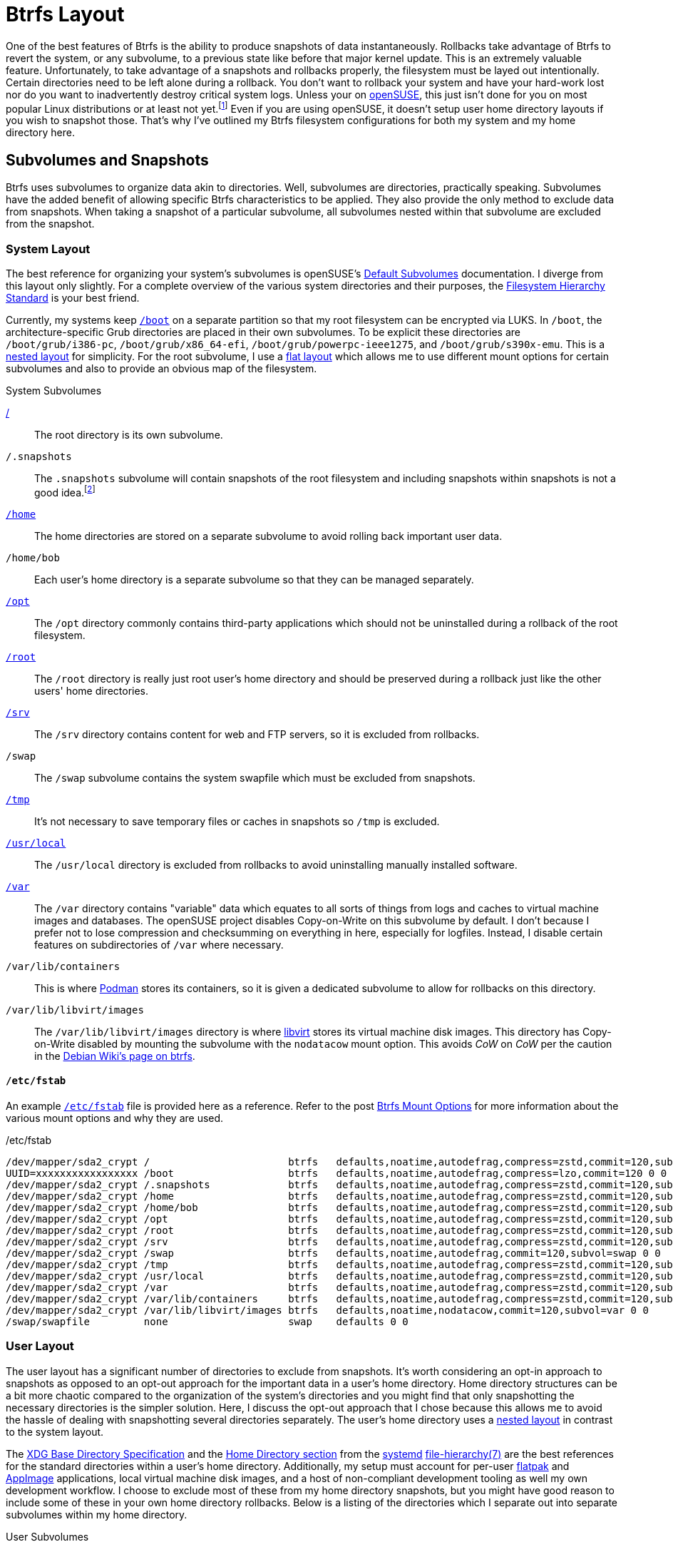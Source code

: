 = Btrfs Layout
:page-layout:
:page-category: Disks
:page-tags: [appimage, appimagelauncher, asdf, btrfs, cow, cargo, conan, elementaryos, fhs, filesystem, flatpak, fstab, gnome-boxes, libvirt, linux, opensuse, podman, rust, snapper, snapshots, systemd, ubuntu, xdg-base]
:appimagelauncher: https://assassinate-you.net/tags/appimagelauncher/[AppImageLauncher]
:appimage: https://appimage.org/[AppImage]
:asdf: https://asdf-vm.com/#/[asdf]
:btrfs: https://btrfs.wiki.kernel.org/index.php/Main_Page[btrfs]
:boot: https://refspecs.linuxfoundation.org/FHS_3.0/fhs-3.0.html#bootStaticFilesOfTheBootLoader[/boot]
:cargo: https://doc.rust-lang.org/stable/cargo/[Cargo]
:conan: https://conan.io/[Conan]
:debian-wiki-btrfs-page: https://wiki.debian.org/Btrfs[Debian Wiki's page on btrfs]
:default-subvolumes: https://en.opensuse.org/SDB:BTRFS#Default_Subvolumes[Default Subvolumes]
:elementary-os: https://elementary.io/[elementary OS]
:fedora: https://getfedora.org/[Fedora]
:fhs: https://refspecs.linuxfoundation.org/FHS_3.0/fhs-3.0.html[Filesystem Hierarchy Standard]
:file-hierarchy: https://www.freedesktop.org/software/systemd/man/file-hierarchy.html[file-hierarchy(7)]
:flat-layout: https://btrfs.wiki.kernel.org/index.php/SysadminGuide#Flat[flat layout]
:flatpak: https://flatpak.org/[flatpak]
:fish-shell: https://fishshell.com/[fish shell]
:fstab: https://manpages.ubuntu.com/manpages/focal/man8/fsck.8.html[/etc/fstab]
:home: https://refspecs.linuxfoundation.org/FHS_3.0/fhs-3.0.html#homeUserHomeDirectories[/home]
:home-cache: https://www.freedesktop.org/software/systemd/man/file-hierarchy.html#~/.cache/[.cache]
:libvirt: https://libvirt.org/[libvirt]
:nested-layout: https://btrfs.wiki.kernel.org/index.php/SysadminGuide#Nested[nested layout]
:opensuse: https://www.opensuse.org/[openSUSE]
:opt: https://refspecs.linuxfoundation.org/FHS_3.0/fhs-3.0.html#optAddonApplicationSoftwarePackages[/opt]
:podman: https://podman.io/[Podman]
:recommended-partitioning-scheme: https://docs.fedoraproject.org/en-US/fedora/f33/install-guide/install/Installing_Using_Anaconda/#sect-installation-gui-manual-partitioning-recommended[Recommended Partitioning Scheme]
:root: https://refspecs.linuxfoundation.org/FHS_3.0/fhs-3.0.html#purpose2[/]
:root-home: https://refspecs.linuxfoundation.org/FHS_3.0/fhs-3.0.html#rootHomeDirectoryForTheRootUser[/root]
:srv: https://refspecs.linuxfoundation.org/FHS_3.0/fhs-3.0.html#srvDataForServicesProvidedBySystem[/srv]
:snapper: http://snapper.io/[Snapper]
:systemd: https://systemd.io/[systemd]
:tmp: https://refspecs.linuxfoundation.org/FHS_3.0/fhs-3.0.html#tmpTemporaryFiles[/tmp]
:ubuntu: https://opensource.org/licenses/gpl-license[Ubuntu]
:usr-local: https://refspecs.linuxfoundation.org/FHS_3.0/fhs-3.0.html#usrlocalLocalHierarchy[/usr/local]
:var: https://refspecs.linuxfoundation.org/FHS_3.0/fhs-3.0.html#purpose31[/var]
:xdg-base-directory-specification: https://specifications.freedesktop.org/basedir-spec/basedir-spec-latest.html[XDG Base Directory Specification]
:zfs: https://openzfs.org/wiki/Main_Page[ZFS]
:zsys: https://github.com/ubuntu/zsys[ZSYS]

One of the best features of Btrfs is the ability to produce snapshots of data instantaneously.
Rollbacks take advantage of Btrfs to revert the system, or any subvolume, to a previous state like before that major kernel update.
This is an extremely valuable feature.
Unfortunately, to take advantage of a snapshots and rollbacks properly, the filesystem must be layed out intentionally.
Certain directories need to be left alone during a rollback.
You don't want to rollback your system and have your hard-work lost nor do you want to inadvertently destroy critical system logs.
Unless your on {opensuse}, this just isn't done for you on most popular Linux distributions or at least not yet.footnote:[Ubuntu does this for you with {zfs} and {zsys}, but I'm talking about Btrfs here.]
Even if you are using openSUSE, it doesn't setup user home directory layouts if you wish to snapshot those.
That's why I've outlined my Btrfs filesystem configurations for both my system and my home directory here.

== Subvolumes and Snapshots

Btrfs uses subvolumes to organize data akin to directories.
Well, subvolumes are directories, practically speaking.
Subvolumes have the added benefit of allowing specific Btrfs characteristics to be applied.
They also provide the only method to exclude data from snapshots.
When taking a snapshot of a particular subvolume, all subvolumes nested within that subvolume are excluded from the snapshot.

=== System Layout

The best reference for organizing your system's subvolumes is openSUSE's {default-subvolumes} documentation.
I diverge from this layout only slightly.
For a complete overview of the various system directories and their purposes, the {fhs} is your best friend.

Currently, my systems keep `{boot}` on a separate partition so that my root filesystem can be encrypted via LUKS.
In `/boot`, the architecture-specific Grub directories are placed in their own subvolumes.
To be explicit these directories are `/boot/grub/i386-pc`, `/boot/grub/x86_64-efi`, `/boot/grub/powerpc-ieee1275`, and `/boot/grub/s390x-emu`.
This is a {nested-layout} for simplicity.
For the root subvolume, I use a {flat-layout} which allows me to use different mount options for certain subvolumes and also to provide an obvious map of the filesystem.

.System Subvolumes
{root}:: The root directory is its own subvolume.
`/.snapshots`:: The `.snapshots` subvolume will contain snapshots of the root filesystem and including snapshots within snapshots is not a good idea.footnote:[Have you _seen_ Inception?]
`{home}`:: The home directories are stored on a separate subvolume to avoid rolling back important user data.
`/home/bob`:: Each user's home directory is a separate subvolume so that they can be managed separately.
`{opt}`:: The `/opt` directory commonly contains third-party applications which should not be uninstalled during a rollback of the root filesystem.
`{root-home}`:: The `/root` directory is really just root user's home directory and should be preserved during a rollback just like the other users' home directories.
`{srv}`:: The `/srv` directory contains content for web and FTP servers, so it is excluded from rollbacks.
`/swap`:: The `/swap` subvolume contains the system swapfile which must be excluded from snapshots.
`{tmp}`:: It's not necessary to save temporary files or caches in snapshots so `/tmp` is excluded.
`{usr-local}`:: The `/usr/local` directory is excluded from rollbacks to avoid uninstalling manually installed software.
`{var}`:: The `/var` directory contains "variable" data which equates to all sorts of things from logs and caches to virtual machine images and databases.
The openSUSE project disables Copy-on-Write on this subvolume by default.
I don't because I prefer not to lose compression and checksumming on everything in here, especially for logfiles.
Instead, I disable certain features on subdirectories of `/var` where necessary.
`/var/lib/containers`:: This is where {podman} stores its containers, so it is given a dedicated subvolume to allow for rollbacks on this directory.
`/var/lib/libvirt/images`:: The `/var/lib/libvirt/images` directory is where {libvirt} stores its virtual machine disk images.
This directory has Copy-on-Write disabled by mounting the subvolume with the `nodatacow` mount option.
This avoids _CoW_ on _CoW_ per the caution in the {debian-wiki-btrfs-page}.

==== `/etc/fstab`

An example `{fstab}` file is provided here as a reference.
Refer to the post <<btrfs-mount-options#,Btrfs Mount Options>> for more information about the various mount options and why they are used.

[source]
./etc/fstab
----
/dev/mapper/sda2_crypt /                       btrfs   defaults,noatime,autodefrag,compress=zstd,commit=120,subvol=root 0 0
UUID=xxxxxxxxxxxxxxxxx /boot                   btrfs   defaults,noatime,autodefrag,compress=lzo,commit=120 0 0
/dev/mapper/sda2_crypt /.snapshots             btrfs   defaults,noatime,autodefrag,compress=zstd,commit=120,subvol=snapshots 0 0
/dev/mapper/sda2_crypt /home                   btrfs   defaults,noatime,autodefrag,compress=zstd,commit=120,subvol=home 0 0
/dev/mapper/sda2_crypt /home/bob               btrfs   defaults,noatime,autodefrag,compress=zstd,commit=120,subvol=home_bob 0 0
/dev/mapper/sda2_crypt /opt                    btrfs   defaults,noatime,autodefrag,compress=zstd,commit=120,subvol=opt 0 0
/dev/mapper/sda2_crypt /root                   btrfs   defaults,noatime,autodefrag,compress=zstd,commit=120,subvol=home_root 0 0
/dev/mapper/sda2_crypt /srv                    btrfs   defaults,noatime,autodefrag,compress=zstd,commit=120,subvol=srv 0 0
/dev/mapper/sda2_crypt /swap                   btrfs   defaults,noatime,autodefrag,commit=120,subvol=swap 0 0
/dev/mapper/sda2_crypt /tmp                    btrfs   defaults,noatime,autodefrag,compress=zstd,commit=120,subvol=tmp 0 0
/dev/mapper/sda2_crypt /usr/local              btrfs   defaults,noatime,autodefrag,compress=zstd,commit=120,subvol=usr_local 0 0
/dev/mapper/sda2_crypt /var                    btrfs   defaults,noatime,autodefrag,compress=zstd,commit=120,subvol=var 0 0
/dev/mapper/sda2_crypt /var/lib/containers     btrfs   defaults,noatime,autodefrag,compress=zstd,commit=120,subvol=var 0 0
/dev/mapper/sda2_crypt /var/lib/libvirt/images btrfs   defaults,noatime,nodatacow,commit=120,subvol=var 0 0
/swap/swapfile         none                    swap    defaults 0 0
----

=== User Layout

The user layout has a significant number of directories to exclude from snapshots.
It's worth considering an opt-in approach to snapshots as opposed to an opt-out approach for the important data in a user's home directory.
Home directory structures can be a bit more chaotic compared to the organization of the system's directories and you might find that only snapshotting the necessary directories is the simpler solution.
Here, I discuss the opt-out approach that I chose because this allows me to avoid the hassle of dealing with snapshotting several directories separately.
The user's home directory uses a {nested-layout} in contrast to the system layout.

The {xdg-base-directory-specification} and the https://www.freedesktop.org/software/systemd/man/file-hierarchy.html#Home%20Directory[Home Directory section] from the {systemd} {file-hierarchy} are the best references for the standard directories within a user's home directory.
Additionally, my setup must account for per-user {flatpak} and {appimage} applications, local virtual machine disk images, and a host of non-compliant development tooling as well my own development workflow.
I choose to exclude most of these from my home directory snapshots, but you might have good reason to include some of these in your own home directory rollbacks.
Below is a listing of the directories which I separate out into separate subvolumes within my home directory.

.User Subvolumes
`{home-cache}`:: Local cache files don't need to be included in snapshots, so they aren't.
`.local`:: This directory contains both user-specific data directories, executables, and libraries.
`.local/share/containers/storage/`:: Non-root Podman containers are stored in this directory for a particular user so this directory is given a dedicated subvolume in case I want to create snapshots of it at some point in the future.
`.local/share/gnome-boxes/images/`:: This directory should have _CoW_ disabled as it contains virtual machine disk images for GNOME Boxes.
The `chattr +C` command can set this on the directory without the need for the mount option and this doesn't require it be a separate subvolume within `.local`.
I still make it a separate subvolume for good measure.
You would do this like so: `chattr +C ~/.local/share/gnome-boxes/images/`.
`.snapshots`:: The obligatory snapshots directory for the user's home directory.
For Snapper, this subvolume must be owned by the root user.
`.var`:: Per-user Flatpak installations are kept in `.var` and so this entire directory excluded from snapshots.
This is documented in Flatpak's documentation https://docs.flatpak.org/en/latest/conventions.html?highlight=.var#xdg-base-directories[here].
The config files for each application might be valuable, but I prefer to use Git to save these files out-of-band.
`.xdg-non-compliant`:: This directory holds everything that violates the XDG specification and should be excluded from snapshots.
This includes various language-specific package managers such as {asdf}, {cargo}, and {conan}.
Their package caches are an obvious and unfortunate source of snapshot bloat.
Creating a subvolume for each one's default location is too much work so I configure them to reside in this directory until they are fixed to properly support the XDG Base Directory Specification.
`Applications`:: I use {appimagelauncher} to integrate AppImages with my desktop.
These applications are stored in an `Applications` directory by default and these shouldn't be rolled back with the home directory.
`Downloads`:: The `Downloads` directory doesn't usually contain important files but may contain large files occasionally, so I exclude it from snapshots.
`Projects`:: I use a `Projects` directory for pulling down source code and building all sorts of software.
While I take snapshots of this subvolume, the snapshots are kept for much shorter periods of time to avoid filling my disk with old build artifacts.
`Projects/.snapshots`:: Of course the `Projects` subvolume needs its own subvolume dedicated to snapshots.
For Snapper, this subvolume must be owned by the root user.

== Conclusion

This post has laid out examples of Btrfs filesystem layouts.
You should now have a better grasp of the various considerations in configuring a system with Btrfs.
This includes what directories to exclude from snapshots by making them separate subvolumes and particular edge cases such as disk image storage for virtual machines.
There are also several practical use cases here that can inform you if you have similar circumstances.
Now that the ground-work is complete, next up is configuring system and user snapshots with Snapper!
